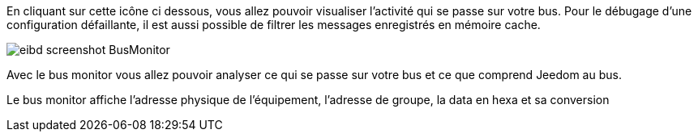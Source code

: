 En cliquant sur cette icône ci dessous, vous allez pouvoir visualiser l'activité qui se passe sur votre bus.
Pour le débugage d'une configuration défaillante, il est aussi possible de filtrer les messages enregistrés en mémoire cache.

image::../images/eibd_screenshot_BusMonitor.jpg[]
Avec le bus monitor vous allez pouvoir analyser ce qui se passe sur votre bus et ce que comprend Jeedom au bus.

Le bus monitor affiche l'adresse physique de l’équipement, l'adresse de groupe, la data en hexa et sa conversion
